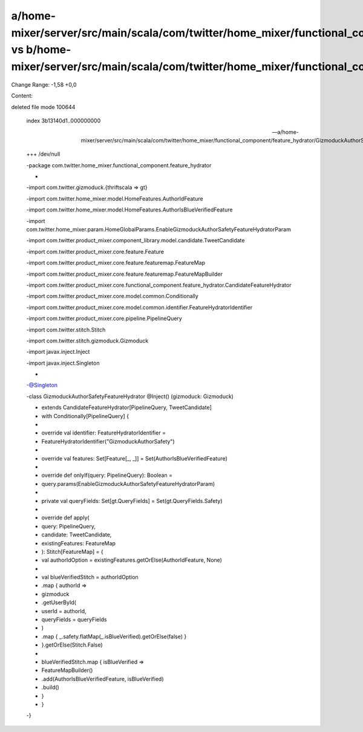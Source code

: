 a/home-mixer/server/src/main/scala/com/twitter/home_mixer/functional_component/feature_hydrator/GizmoduckAuthorSafetyFeatureHydrator.scala vs b/home-mixer/server/src/main/scala/com/twitter/home_mixer/functional_component/feature_hydrator/GizmoduckAuthorSafetyFeatureHydrator.scala
==================================================

Change Range: -1,58 +0,0

Content:

::

deleted file mode 100644
  
  index 3b13140d1..000000000
  
  --- a/home-mixer/server/src/main/scala/com/twitter/home_mixer/functional_component/feature_hydrator/GizmoduckAuthorSafetyFeatureHydrator.scala
  
  +++ /dev/null
  
  -package com.twitter.home_mixer.functional_component.feature_hydrator
  
  -
  
  -import com.twitter.gizmoduck.{thriftscala => gt}
  
  -import com.twitter.home_mixer.model.HomeFeatures.AuthorIdFeature
  
  -import com.twitter.home_mixer.model.HomeFeatures.AuthorIsBlueVerifiedFeature
  
  -import com.twitter.home_mixer.param.HomeGlobalParams.EnableGizmoduckAuthorSafetyFeatureHydratorParam
  
  -import com.twitter.product_mixer.component_library.model.candidate.TweetCandidate
  
  -import com.twitter.product_mixer.core.feature.Feature
  
  -import com.twitter.product_mixer.core.feature.featuremap.FeatureMap
  
  -import com.twitter.product_mixer.core.feature.featuremap.FeatureMapBuilder
  
  -import com.twitter.product_mixer.core.functional_component.feature_hydrator.CandidateFeatureHydrator
  
  -import com.twitter.product_mixer.core.model.common.Conditionally
  
  -import com.twitter.product_mixer.core.model.common.identifier.FeatureHydratorIdentifier
  
  -import com.twitter.product_mixer.core.pipeline.PipelineQuery
  
  -import com.twitter.stitch.Stitch
  
  -import com.twitter.stitch.gizmoduck.Gizmoduck
  
  -import javax.inject.Inject
  
  -import javax.inject.Singleton
  
  -
  
  -@Singleton
  
  -class GizmoduckAuthorSafetyFeatureHydrator @Inject() (gizmoduck: Gizmoduck)
  
  -    extends CandidateFeatureHydrator[PipelineQuery, TweetCandidate]
  
  -    with Conditionally[PipelineQuery] {
  
  -
  
  -  override val identifier: FeatureHydratorIdentifier =
  
  -    FeatureHydratorIdentifier("GizmoduckAuthorSafety")
  
  -
  
  -  override val features: Set[Feature[_, _]] = Set(AuthorIsBlueVerifiedFeature)
  
  -
  
  -  override def onlyIf(query: PipelineQuery): Boolean =
  
  -    query.params(EnableGizmoduckAuthorSafetyFeatureHydratorParam)
  
  -
  
  -  private val queryFields: Set[gt.QueryFields] = Set(gt.QueryFields.Safety)
  
  -
  
  -  override def apply(
  
  -    query: PipelineQuery,
  
  -    candidate: TweetCandidate,
  
  -    existingFeatures: FeatureMap
  
  -  ): Stitch[FeatureMap] = {
  
  -    val authorIdOption = existingFeatures.getOrElse(AuthorIdFeature, None)
  
  -
  
  -    val blueVerifiedStitch = authorIdOption
  
  -      .map { authorId =>
  
  -        gizmoduck
  
  -          .getUserById(
  
  -            userId = authorId,
  
  -            queryFields = queryFields
  
  -          )
  
  -          .map { _.safety.flatMap(_.isBlueVerified).getOrElse(false) }
  
  -      }.getOrElse(Stitch.False)
  
  -
  
  -    blueVerifiedStitch.map { isBlueVerified =>
  
  -      FeatureMapBuilder()
  
  -        .add(AuthorIsBlueVerifiedFeature, isBlueVerified)
  
  -        .build()
  
  -    }
  
  -  }
  
  -}
  
